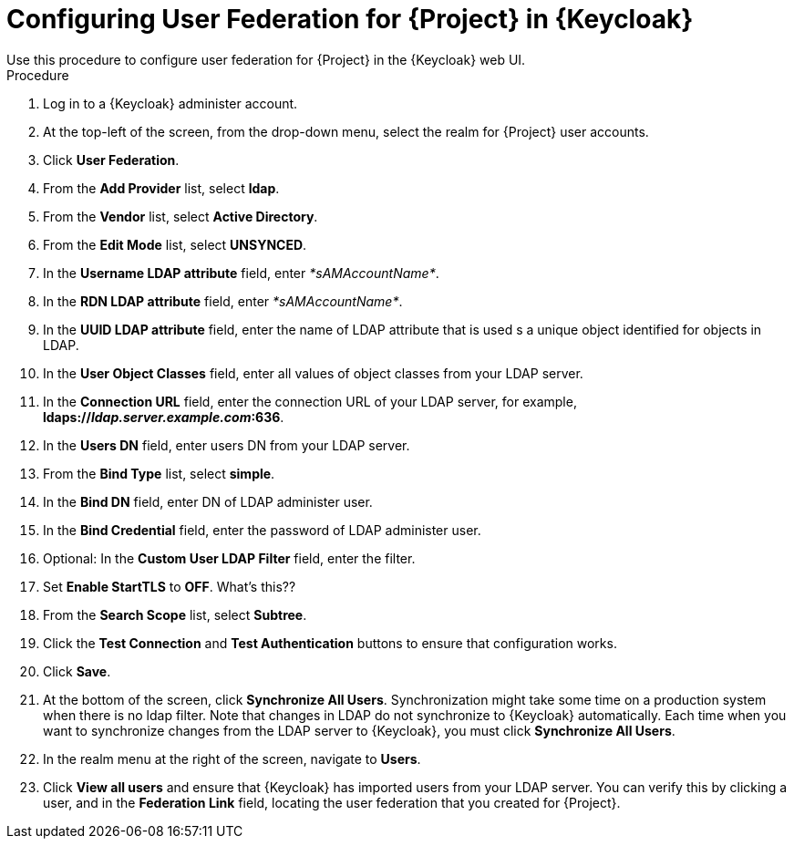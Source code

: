 [id="configuring-user-federation-for-project-in-keycloak_{context}"]
= Configuring User Federation for {Project} in {Keycloak}
Use this procedure to configure user federation for {Project} in the {Keycloak} web UI.

.Procedure

. Log in to a {Keycloak} administer account.
. At the top-left of the screen, from the drop-down menu, select the realm for {Project} user accounts.
. Click *User Federation*.
. From the *Add Provider* list, select *ldap*.
. From the *Vendor* list, select *Active Directory*.
. From the *Edit Mode* list, select *UNSYNCED*.
. In the *Username LDAP attribute* field, enter _*sAMAccountName*_.
. In the *RDN LDAP attribute* field, enter _*sAMAccountName*_.
. In the *UUID LDAP attribute* field, enter the name of LDAP attribute that is used s a unique object identified for objects in LDAP.
. In the *User Object Classes* field, enter all values of object classes from your LDAP server.
. In the *Connection URL* field, enter the connection URL of your LDAP server, for example, *ldaps://_ldap.server.example.com_:636*.
. In the *Users DN* field, enter users DN from your LDAP server.
. From the *Bind Type* list, select *simple*.
. In the *Bind DN* field, enter DN of LDAP administer user.
. In the *Bind Credential* field, enter the password of LDAP administer user.
. Optional: In the *Custom User LDAP Filter* field, enter the filter.
. Set *Enable StartTLS* to *OFF*. What's this??
. From the *Search Scope* list, select *Subtree*.
. Click the *Test Connection* and *Test Authentication* buttons to ensure that configuration works.
. Click *Save*.
. At the bottom of the screen, click *Synchronize All Users*.
Synchronization might take some time on a production system when there is no ldap filter.
Note that changes in LDAP do not synchronize to {Keycloak} automatically.
Each time when you want to synchronize changes from the LDAP server to {Keycloak}, you must click *Synchronize All Users*.
. In the realm menu at the right of the screen, navigate to *Users*.
. Click *View all users* and ensure that {Keycloak} has imported users from your LDAP server.
You can verify this by clicking a user, and in the *Federation Link* field, locating the user federation that you created for {Project}.
